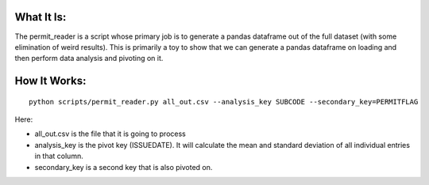 What It Is:
===========

The permit_reader is a script whose primary job is to generate a pandas dataframe out of the full dataset (with some elimination of weird results). This is primarily a toy to show that we can generate a pandas dataframe on loading and then perform data analysis and pivoting on it.


How It Works:
=============

::

   python scripts/permit_reader.py all_out.csv --analysis_key SUBCODE --secondary_key=PERMITFLAG

Here:

* all_out.csv is the file that it is going to process
* analysis_key is the pivot key (ISSUEDATE). It will calculate the mean and standard deviation of all individual entries in that column.
* secondary_key is a second key that is also pivoted on.
